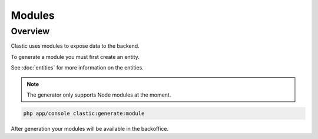 =======
Modules
=======

.. _overview:

Overview
========

Clastic uses modules to expose data to the backend.


.. _create:

To generate a module you must first create an entity.

See :doc:`entities` for more information on the entities.

.. note::

    The generator only supports Node modules at the moment.


.. code-block:: bash

    php app/console clastic:generate:module

After generation your modules will be available in the backoffice.

